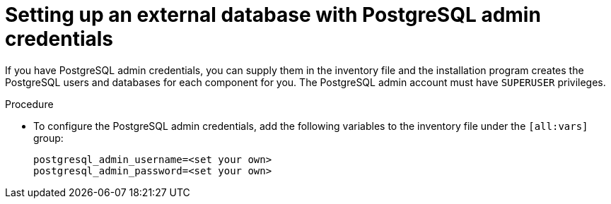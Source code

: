 :_mod-docs-content-type: PROCEDURE

[id="setup-ext-db-with-admin-creds"]
= Setting up an external database with PostgreSQL admin credentials

If you have PostgreSQL admin credentials, you can supply them in the inventory file and the installation program creates the PostgreSQL users and databases for each component for you. The PostgreSQL admin account must have `SUPERUSER` privileges.

.Procedure

* To configure the PostgreSQL admin credentials, add the following variables to the inventory file under the `[all:vars]` group:
+
[source,yaml,subs="+attributes"]
----
postgresql_admin_username=<set your own>
postgresql_admin_password=<set your own>
----
